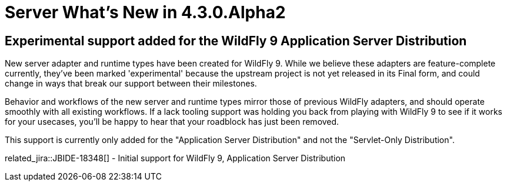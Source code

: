 = Server What's New in 4.3.0.Alpha2
:page-layout: whatsnew
:page-component_id: server
:page-component_version: 4.3.0.Alpha2
:page-feature_jbt_only: true
:page-product_id: jbt_core 
:page-product_version: 4.3.0.Alpha2


== Experimental support added for the WildFly 9 Application Server Distribution

New server adapter and runtime types have been created for WildFly 9. While we believe these adapters are feature-complete currently, they've been marked 'experimental' because the upstream project is not yet released in its Final form, and could change in ways that break our support between their milestones. 

Behavior and workflows of the new server and runtime types mirror those of previous WildFly adapters, and should operate smoothly with all existing workflows. If a lack tooling support was holding you back from playing with WildFly 9 to see if it works for your usecases, you'll be happy to hear that your roadblock has just been removed. 

This support is currently only added for the "Application Server Distribution" and not the "Servlet-Only Distribution". 


related_jira::JBIDE-18348[] - Initial support for WildFly 9, Application Server Distribution

